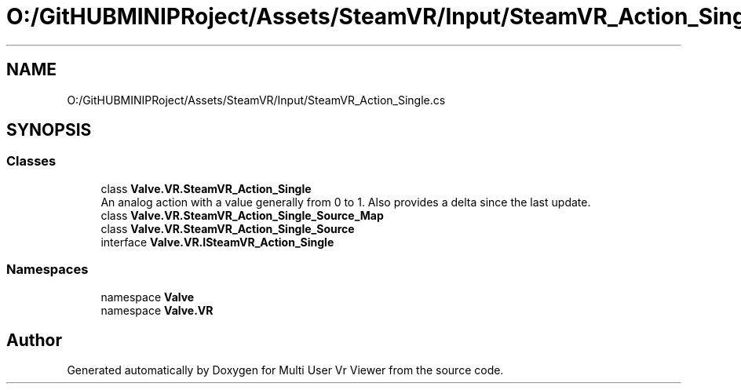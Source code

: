 .TH "O:/GitHUBMINIPRoject/Assets/SteamVR/Input/SteamVR_Action_Single.cs" 3 "Sat Jul 20 2019" "Version https://github.com/Saurabhbagh/Multi-User-VR-Viewer--10th-July/" "Multi User Vr Viewer" \" -*- nroff -*-
.ad l
.nh
.SH NAME
O:/GitHUBMINIPRoject/Assets/SteamVR/Input/SteamVR_Action_Single.cs
.SH SYNOPSIS
.br
.PP
.SS "Classes"

.in +1c
.ti -1c
.RI "class \fBValve\&.VR\&.SteamVR_Action_Single\fP"
.br
.RI "An analog action with a value generally from 0 to 1\&. Also provides a delta since the last update\&. "
.ti -1c
.RI "class \fBValve\&.VR\&.SteamVR_Action_Single_Source_Map\fP"
.br
.ti -1c
.RI "class \fBValve\&.VR\&.SteamVR_Action_Single_Source\fP"
.br
.ti -1c
.RI "interface \fBValve\&.VR\&.ISteamVR_Action_Single\fP"
.br
.in -1c
.SS "Namespaces"

.in +1c
.ti -1c
.RI "namespace \fBValve\fP"
.br
.ti -1c
.RI "namespace \fBValve\&.VR\fP"
.br
.in -1c
.SH "Author"
.PP 
Generated automatically by Doxygen for Multi User Vr Viewer from the source code\&.

